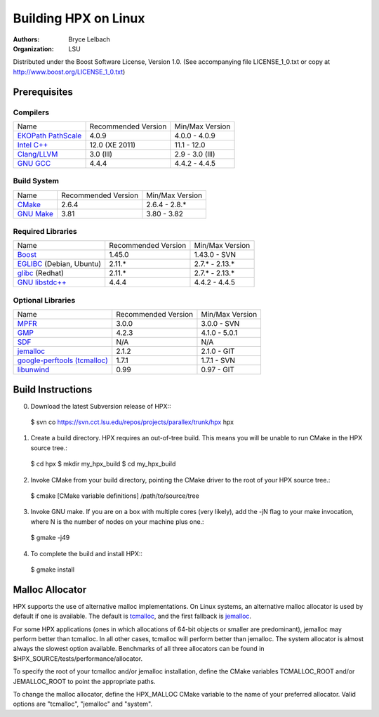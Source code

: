 ***********************
 Building HPX on Linux
***********************

:authors: Bryce Lelbach
:organization: LSU

Distributed under the Boost Software License, Version 1.0. (See accompanying 
file LICENSE_1_0.txt or copy at http://www.boost.org/LICENSE_1_0.txt)

Prerequisites
=============

Compilers
---------

+------------------------------+---------------------+-----------------+
| Name                         | Recommended Version | Min/Max Version |
+------------------------------+---------------------+-----------------+
| `EKOPath PathScale`_         | 4.0.9               | 4.0.0 - 4.0.9   |
+------------------------------+---------------------+-----------------+
| `Intel C++`_                 | 12.0 (XE 2011)      | 11.1 - 12.0     |
+------------------------------+---------------------+-----------------+
| `Clang/LLVM`_                | 3.0 (lll)           | 2.9 - 3.0 (lll) |
+------------------------------+---------------------+-----------------+
| `GNU GCC`_                   | 4.4.4               | 4.4.2 - 4.4.5   |
+------------------------------+---------------------+-----------------+

.. _EKOPath PathScale: http://www.pathscale.com
.. _Intel C++: http://software.intel.com/en-us/articles/intel-compilers
.. _Clang/LLVM: http://github.com/lll-project
.. _GNU GCC: http://gcc.gnu.org 

Build System
------------

+------------------------------+---------------------+-----------------+
| Name                         | Recommended Version | Min/Max Version |
+------------------------------+---------------------+-----------------+
| `CMake`_                     | 2.6.4               | 2.6.4 - 2.8.*   |
+------------------------------+---------------------+-----------------+
| `GNU Make`_                  | 3.81                | 3.80 - 3.82     |
+------------------------------+---------------------+-----------------+

.. _CMake: http://cmake.org
.. _GNU Make: http://www.gnu.org/software/make

Required Libraries
------------------

+---------------------------------+---------------------+-----------------+
| Name                            | Recommended Version | Min/Max Version |
+---------------------------------+---------------------+-----------------+
| `Boost`_                        | 1.45.0              | 1.43.0 - SVN    |
+---------------------------------+---------------------+-----------------+
| `EGLIBC`_ (Debian, Ubuntu)      | 2.11.*              | 2.7.* - 2.13.*  |
+---------------------------------+---------------------+-----------------+
| `glibc`_ (Redhat)               | 2.11.*              | 2.7.* - 2.13.*  |
+---------------------------------+---------------------+-----------------+
| `GNU libstdc++`_                | 4.4.4               | 4.4.2 - 4.4.5   |
+---------------------------------+---------------------+-----------------+

.. _Boost: http://boost.org
.. _EGLIBC: http://eglibc.org/home
.. _glibc: http://gnu.org/s/libc
.. _GNU libstdc++: http://gcc.gnu.org/libstdc++

Optional Libraries
------------------

+---------------------------------+---------------------+-----------------+
| Name                            | Recommended Version | Min/Max Version |
+---------------------------------+---------------------+-----------------+
| `MPFR`_                         | 3.0.0               | 3.0.0 - SVN     |
+---------------------------------+---------------------+-----------------+
| `GMP`_                          | 4.2.3               | 4.1.0 - 5.0.1   |
+---------------------------------+---------------------+-----------------+
| `SDF`_                          | N/A                 | N/A             |
+---------------------------------+---------------------+-----------------+
| `jemalloc`_                     | 2.1.2               | 2.1.0 - GIT     |
+---------------------------------+---------------------+-----------------+
| `google-perftools (tcmalloc)`_  | 1.7.1               | 1.7.1 - SVN     |
+---------------------------------+---------------------+-----------------+
| `libunwind`_                    | 0.99                | 0.97 - GIT      |
+---------------------------------+---------------------+-----------------+

.. _MPFR: http://www.mpfr.org
.. _GMP: http://gmplib.org
.. _SDF: http://relativity.phys.lsu.edu/postdocs/matt/software.php
.. _jemalloc: http://www.canonware.com/jemalloc
.. _google-perftools (tcmalloc): http://goog-perftools.sourceforge.net
.. _libunwind: http://www.nongnu.org/libunwind

Build Instructions
==================

0) Download the latest Subversion release of HPX:::

  $ svn co https://svn.cct.lsu.edu/repos/projects/parallex/trunk/hpx hpx

1) Create a build directory. HPX requires an out-of-tree build. This means you
   will be unable to run CMake in the HPX source tree.::
  
  $ cd hpx
  $ mkdir my_hpx_build
  $ cd my_hpx_build

2) Invoke CMake from your build directory, pointing the CMake driver to the root
   of your HPX source tree.::

  $ cmake [CMake variable definitions] /path/to/source/tree 

3) Invoke GNU make. If you are on a box with multiple cores (very likely),
   add the -jN flag to your make invocation, where N is the number of nodes
   on your machine plus one.::

  $ gmake -j49
 
4) To complete the build and install HPX:::

  $ gmake install

Malloc Allocator
================

HPX supports the use of alternative malloc implementations. On Linux systems,
an alternative malloc allocator is used by default if one is available. The
default is `tcmalloc`_, and the first fallback is `jemalloc`_.

For some HPX applications (ones in which allocations of 64-bit objects or
smaller are predominant), jemalloc may perform better than tcmalloc. In all
other cases, tcmalloc will perform better than jemalloc. The system allocator
is almost always the slowest option available. Benchmarks of all three allocators
can be found in $HPX_SOURCE/tests/performance/allocator.

To specify the root of your tcmalloc and/or jemalloc installation, define the 
CMake variables TCMALLOC_ROOT and/or JEMALLOC_ROOT to point the appropriate
paths. 

To change the malloc allocator, define the HPX_MALLOC CMake variable to the name
of your preferred allocator. Valid options are "tcmalloc", "jemalloc" and
"system".

.. _jemalloc: http://www.canonware.com/jemalloc
.. _tcmalloc: http://goog-perftools.sourceforge.net/doc/tcmalloc.html 

